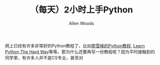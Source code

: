 #+TITLE:（每天）2小时上手Python
#+AUTHOR: Allen Woods

网上已经有许多非常好的Python教程了，比如[[http://www.liaoxuefeng.com/][廖雪峰的Python教程]], [[http://learnpythonthehardway.org/][Learn Python The Hard Way]]等等。那为什么还要再写一份教程呢？因为平时接触到的同学里，有许多人并不是CS专业，甚至对
